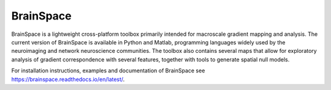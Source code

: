 =======================
BrainSpace
=======================

BrainSpace is a lightweight cross-platform toolbox primarily intended for
macroscale gradient mapping and analysis. The current version of BrainSpace is
available in Python and Matlab, programming languages widely used by the
neuroimaging and network neuroscience communities. The toolbox also contains
several maps that allow for exploratory analysis of gradient correspondence
with several features, together with tools to generate spatial null models.

For installation instructions, examples and documentation of BrainSpace see https://brainspace.readthedocs.io/en/latest/.
